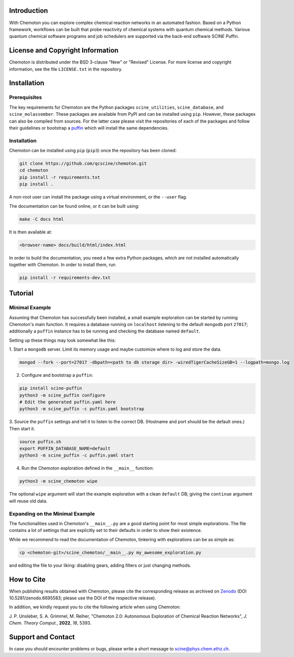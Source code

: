 .. image:: docs/source/res/chemoton_header.png
   :alt: SCINE Chemoton

.. inclusion-marker-do-not-remove

Introduction
------------

With Chemoton you can explore complex chemical reaction networks in an automated
fashion. Based on a Python framework, workflows can be built that probe reactivity
of chemical systems with quantum chemical methods. Various quantum chemical software
programs and job schedulers are supported via the back-end software SCINE Puffin.

License and Copyright Information
---------------------------------

Chemoton is distributed under the BSD 3-clause "New" or "Revised" License.
For more license and copyright information, see the file ``LICENSE.txt`` in the
repository.

Installation
------------

Prerequisites
.............

The key requirements for Chemoton are the Python packages ``scine_utilities``,
``scine_database``, and ``scine_molassember``. These packages are available from
PyPI and can be installed using ``pip``.
However, these packages can also be compiled from sources. For the latter case please
visit the repositories of each of the packages and follow their guidelines or
bootstrap a `puffin <https://github.com/qcscine/puffin>`_ which will install the same
dependencies.

Installation
............

Chemoton can be installed using ``pip`` (``pip3``) once the repository has been cloned:

.. code-block:: bash

   git clone https://github.com/qcscine/chemoton.git
   cd chemoton
   pip install -r requirements.txt
   pip install .

A non-root user can install the package using a virtual environment, or
the ``--user`` flag.

The documentation can be found online, or it can be built using:

.. code-block:: bash

   make -C docs html

It is then available at:

.. code-block:: bash

   <browser-name> docs/build/html/index.html

In order to build the documentation, you need a few extra Python packages, which
are not installed automatically together with Chemoton. In order to install them,
run

.. code-block:: bash

   pip install -r requirements-dev.txt

Tutorial
--------

Minimal Example
...............

Assuming that Chemoton has successfully been installed, a small example
exploration can be started by running Chemoton's main function.
It requires a database running on ``localhost`` listening to the default
``mongodb`` port ``27017``; additionally a ``puffin`` instance has to be
running and checking the database named ``default``.

Setting up these things may look somewhat like this:

1. Start a ``mongodb`` server. Limit its memory usage and maybe customize where
to log and store the data.

.. code-block:: bash

   mongod --fork --port=27017 -dbpath=<path to db storage dir> -wiredTigerCacheSizeGB=1 --logpath=mongo.log

2. Configure and bootstrap a ``puffin``:

.. code-block:: bash

   pip install scine-puffin
   python3 -m scine_puffin configure
   # Edit the generated puffin.yaml here
   python3 -m scine_puffin -c puffin.yaml bootstrap

3. Source the ``puffin`` settings and tell it to listen to the correct DB.
(Hostname and port should be the default ones.) Then start it.

.. code-block:: bash

   source puffin.sh
   export PUFFIN_DATABASE_NAME=default
   python3 -m scine_puffin -c puffin.yaml start

4. Run the Chemoton exploration defined in the ``__main__`` function:

.. code-block:: bash

   python3 -m scine_chemoton wipe

The optional ``wipe`` argument will start the example exploration with a clean
``default`` DB; giving the ``continue`` argument will reuse old data.

Expanding on the Minimal Example
................................

The functionalities used in Chemoton's ``__main__.py`` are a good starting point
for most simple explorations. The file contains a lot of settings that are
explicitly set to their defaults in order to show their existence.

While we recommend to read the documentation of Chemoton, tinkering with
explorations can be as simple as:

.. code-block:: bash

   cp <chemoton-git>/scine_chemoton/__main__.py my_awesome_exploration.py

and editing the file to your liking: disabling gears, adding filters or
just changing methods.

How to Cite
-----------

When publishing results obtained with Chemoton, please cite the corresponding
release as archived on `Zenodo <https://doi.org/10.5281/zenodo.6695583>`_ (DOI
10.5281/zenodo.6695583; please use the DOI of the respective release).

In addition, we kindly request you to cite the following article when using Chemoton:

J. P. Unsleber, S. A. Grimmel, M. Reiher,
"Chemoton 2.0: Autonomous Exploration of Chemical Reaction Networks",
*J. Chem. Theory Comput.*, **2022**, *18*, 5393.

Support and Contact
-------------------

In case you should encounter problems or bugs, please write a short message
to scine@phys.chem.ethz.ch.
